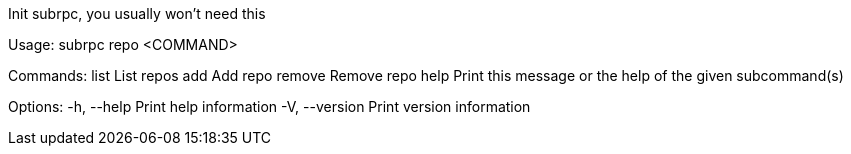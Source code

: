 Init subrpc, you usually won't need this

Usage: subrpc repo <COMMAND>

Commands:
  list    List repos
  add     Add repo
  remove  Remove repo
  help    Print this message or the help of the given subcommand(s)

Options:
  -h, --help     Print help information
  -V, --version  Print version information
